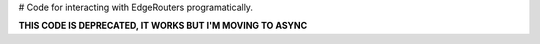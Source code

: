 # Code for interacting with EdgeRouters programatically.

**THIS CODE IS DEPRECATED, IT WORKS BUT I'M MOVING TO ASYNC**
